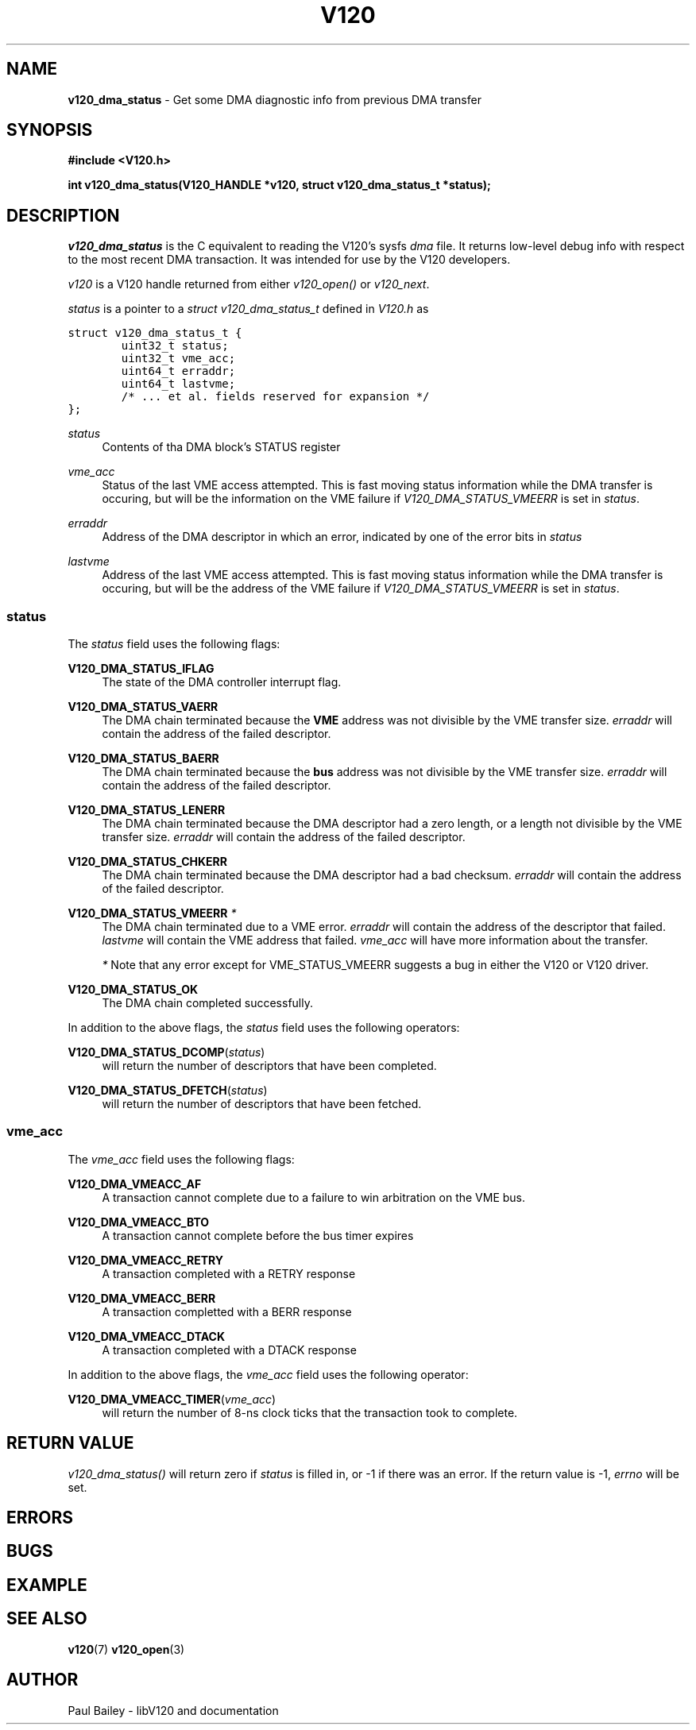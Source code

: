 .TH "V120" "3" "July 2016" "Highland Technology, Inc." "V120 API Reference"
.SH "NAME"
\fBv120_dma_status\fR \- Get some DMA diagnostic info from previous DMA transfer

.SH "SYNOPSIS"
.nf
\fB
#include <V120.h>

int v120_dma_status(V120_HANDLE *v120, struct v120_dma_status_t *status);
\fR
.fi

.SH "DESCRIPTION"
.P
\fIv120_dma_status\fR is the C equivalent to reading the V120's sysfs
\fIdma\fR file.  It returns low-level debug info with respect to the most
recent DMA transaction. It was intended for use by the V120 developers.
.P
\fIv120\fR is a V120 handle returned from either \fIv120_open()\fR or
\fIv120_next\fR.
.P
\fIstatus\fR is a pointer to a \fIstruct v120_dma_status_t\fR defined
in \fIV120.h\fR as
.P
\fC
.nf
struct v120_dma_status_t {
        uint32_t status;
        uint32_t vme_acc;
        uint64_t erraddr;
        uint64_t lastvme;
        /* ... et al. fields reserved for expansion */
};
.fi
\fR
.P
\fIstatus\fR
.RS 4
Contents of tha DMA block's STATUS register
.RE
.P
\fIvme_acc\fR
.RS 4
Status of the last VME access attempted.  This is fast moving status
information while the DMA transfer is occuring, but will be the
information on the VME failure if \fIV120_DMA_STATUS_VMEERR\fR is set in
\fIstatus\fR.
.RE
.P
\fIerraddr\fR
.RS 4
Address of the DMA descriptor in which an error, indicated by one of the
error bits in \fIstatus\fR
.RE
.P
\fIlastvme\fR
.RS 4
Address of the last VME access attempted.  This is fast moving status
information while the DMA transfer is occuring, but will be the address
of the VME failure if \fIV120_DMA_STATUS_VMEERR\fR is set in \fIstatus\fR.
.RE
.SS "status"
.P
The \fIstatus\fR field uses the following flags:
.P
\fBV120_DMA_STATUS_IFLAG\fR
.RS 4
The state of the DMA controller interrupt flag.
.RE
.P
\fBV120_DMA_STATUS_VAERR\fR
.RS 4
The DMA chain terminated because the \fBVME\fR address was not divisible
by the VME transfer size. \fIerraddr\fR will contain the address of the
failed descriptor.
.RE
.P
\fBV120_DMA_STATUS_BAERR\fR
.RS 4
The DMA chain terminated because the \fBbus\fR address was not divisible
by the VME transfer size. \fIerraddr\fR will contain the address of the
failed descriptor.
.RE
.P
\fBV120_DMA_STATUS_LENERR\fR
.RS 4
The DMA chain terminated because the DMA descriptor had a zero length, or
a length not divisible by the VME transfer size. \fIerraddr\fR will
contain the address of the failed descriptor.
.RE
.P
\fBV120_DMA_STATUS_CHKERR\fR
.RS 4
The DMA chain terminated because the DMA descriptor had a bad checksum.
\fIerraddr\fR will contain the address of the failed descriptor.
.RE
.P
\fBV120_DMA_STATUS_VMEERR\fR \fI*\fR
.RS 4
The DMA chain terminated due to a VME error.  \fIerraddr\fR will contain
the address of the descriptor that failed. \fIlastvme\fR will contain the
VME address that failed.  \fIvme_acc\fR will have more information about
the transfer.
.P
\fI*\fR Note that any error except for VME_STATUS_VMEERR suggests
a bug in either the V120 or V120 driver.
.RE
.P
\fBV120_DMA_STATUS_OK\fR
.RS 4
The DMA chain completed successfully.
.RE
.P
In addition to the above flags, the \fIstatus\fR field uses the following
operators:
.P
\fBV120_DMA_STATUS_DCOMP\fR(\fIstatus\fR)
.RS 4
will return the number of descriptors that have been completed.
.RE
.P
\fBV120_DMA_STATUS_DFETCH\fR(\fIstatus\fR)
.RS 4
will return the number of descriptors that have been fetched.
.RE
.SS "vme_acc"
.P
The \fIvme_acc\fR field uses the following flags:
.P
\fBV120_DMA_VMEACC_AF\fR
.RS 4
A transaction cannot complete due to a failure to win arbitration on the
VME bus.
.RE
.P
\fBV120_DMA_VMEACC_BTO\fR
.RS 4
A transaction cannot complete before the bus timer expires
.RE
.P
\fBV120_DMA_VMEACC_RETRY\fR
.RS 4
A transaction completed with a RETRY response
.RE
.P
\fBV120_DMA_VMEACC_BERR\fR
.RS 4
A transaction completted with a BERR response
.RE
.P
\fBV120_DMA_VMEACC_DTACK\fR
.RS 4
A transaction completed with a DTACK response
.RE
.P
In addition to the above flags, the \fIvme_acc\fR field uses the
following operator:
.P
\fBV120_DMA_VMEACC_TIMER\fR(\fIvme_acc\fR)
.RS 4
will return the number of 8-ns clock ticks that the transaction took to
complete.

.SH "RETURN VALUE"
\fIv120_dma_status()\fR will return zero if \fIstatus\fR is filled in,
or -1 if there was an error.  If the return value is -1, \fIerrno\fR will
be set.
.P
.SH "ERRORS"
.SH "BUGS"
.SH "EXAMPLE"
.SH "SEE ALSO"
.BR v120 (7)
.BR v120_open (3)
.
.SH "AUTHOR"
Paul Bailey - libV120 and documentation
